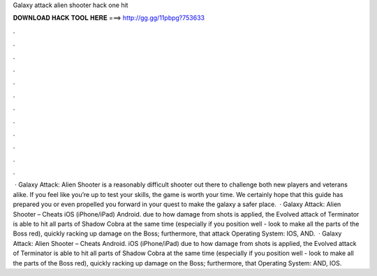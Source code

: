 Galaxy attack alien shooter hack one hit

𝐃𝐎𝐖𝐍𝐋𝐎𝐀𝐃 𝐇𝐀𝐂𝐊 𝐓𝐎𝐎𝐋 𝐇𝐄𝐑𝐄 ===> http://gg.gg/11pbpg?753633

.

.

.

.

.

.

.

.

.

.

.

.

 · Galaxy Attack: Alien Shooter is a reasonably difficult shooter out there to challenge both new players and veterans alike. If you feel like you’re up to test your skills, the game is worth your time. We certainly hope that this guide has prepared you or even propelled you forward in your quest to make the galaxy a safer place.  · Galaxy Attack: Alien Shooter – Cheats iOS (iPhone/iPad) Android. due to how damage from shots is applied, the Evolved attack of Terminator is able to hit all parts of Shadow Cobra at the same time (especially if you position well - look to make all the parts of the Boss red), quickly racking up damage on the Boss; furthermore, that attack Operating System: IOS, AND.  · Galaxy Attack: Alien Shooter – Cheats Android. iOS (iPhone/iPad) due to how damage from shots is applied, the Evolved attack of Terminator is able to hit all parts of Shadow Cobra at the same time (especially if you position well - look to make all the parts of the Boss red), quickly racking up damage on the Boss; furthermore, that Operating System: AND, IOS.
